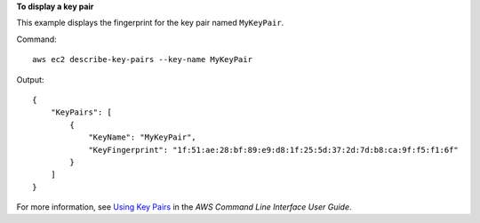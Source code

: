 **To display a key pair**

This example displays the fingerprint for the key pair named ``MyKeyPair``.

Command::

  aws ec2 describe-key-pairs --key-name MyKeyPair

Output::

  {
      "KeyPairs": [
          {
              "KeyName": "MyKeyPair",
              "KeyFingerprint": "1f:51:ae:28:bf:89:e9:d8:1f:25:5d:37:2d:7d:b8:ca:9f:f5:f1:6f"
          }
      ]
  }

For more information, see `Using Key Pairs`_ in the *AWS Command Line Interface User Guide*.

.. _`Using Key Pairs`: http://docs.aws.amazon.com/cli/latest/userguide/cli-ec2-keypairs.html

